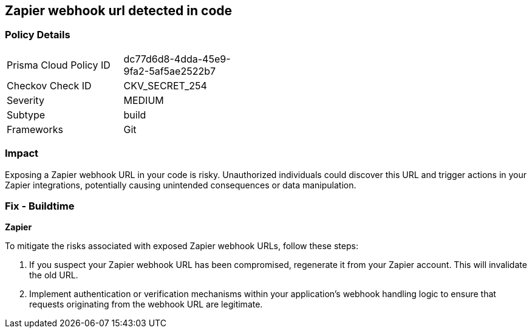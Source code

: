== Zapier webhook url detected in code


=== Policy Details

[width=45%]
[cols="1,1"]
|===
|Prisma Cloud Policy ID
|dc77d6d8-4dda-45e9-9fa2-5af5ae2522b7

|Checkov Check ID
|CKV_SECRET_254

|Severity
|MEDIUM

|Subtype
|build

|Frameworks
|Git

|===


=== Impact
Exposing a Zapier webhook URL in your code is risky. Unauthorized individuals could discover this URL and trigger actions in your Zapier integrations, potentially causing unintended consequences or data manipulation. 

=== Fix - Buildtime

*Zapier*

To mitigate the risks associated with exposed Zapier webhook URLs, follow these steps:

1. If you suspect your Zapier webhook URL has been compromised, regenerate it from your Zapier account. This will invalidate the old URL.
2. Implement authentication or verification mechanisms within your application's webhook handling logic to ensure that requests originating from the webhook URL are legitimate.
